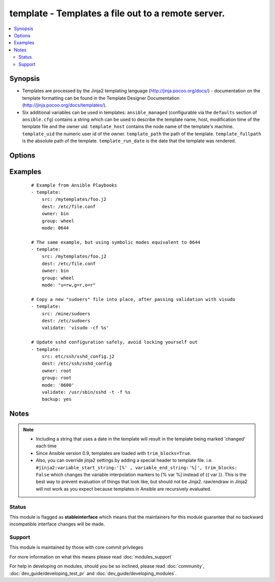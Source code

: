 .. _template:


template - Templates a file out to a remote server.
+++++++++++++++++++++++++++++++++++++++++++++++++++



.. contents::
   :local:
   :depth: 2


Synopsis
--------

* Templates are processed by the Jinja2 templating language (http://jinja.pocoo.org/docs/) - documentation on the template formatting can be found in the Template Designer Documentation (http://jinja.pocoo.org/docs/templates/).
* Six additional variables can be used in templates: ``ansible_managed`` (configurable via the ``defaults`` section of ``ansible.cfg``) contains a string which can be used to describe the template name, host, modification time of the template file and the owner uid. ``template_host`` contains the node name of the template's machine. ``template_uid`` the numeric user id of the owner. ``template_path`` the path of the template. ``template_fullpath`` is the absolute path of the template. ``template_run_date`` is the date that the template was rendered.




Options
-------

.. raw:: html

    <table border=1 cellpadding=4>
    <tr>
    <th class="head">parameter</th>
    <th class="head">required</th>
    <th class="head">default</th>
    <th class="head">choices</th>
    <th class="head">comments</th>
    </tr>
                <tr><td>attributes<br/><div style="font-size: small;"> (added in 2.3)</div></td>
    <td>no</td>
    <td>None</td>
        <td></td>
        <td><div>Attributes the file or directory should have. To get supported flags look at the man page for <em>chattr</em> on the target system. This string should contain the attributes in the same order as the one displayed by <em>lsattr</em>.</div></br>
    <div style="font-size: small;">aliases: attr<div>        </td></tr>
                <tr><td>backup<br/><div style="font-size: small;"></div></td>
    <td>no</td>
    <td>no</td>
        <td><ul><li>yes</li><li>no</li></ul></td>
        <td><div>Create a backup file including the timestamp information so you can get the original file back if you somehow clobbered it incorrectly.</div>        </td></tr>
                <tr><td>dest<br/><div style="font-size: small;"></div></td>
    <td>yes</td>
    <td></td>
        <td></td>
        <td><div>Location to render the template to on the remote machine.</div>        </td></tr>
                <tr><td>force<br/><div style="font-size: small;"></div></td>
    <td>no</td>
    <td>yes</td>
        <td><ul><li>yes</li><li>no</li></ul></td>
        <td><div>the default is <code>yes</code>, which will replace the remote file when contents are different than the source.  If <code>no</code>, the file will only be transferred if the destination does not exist.</div>        </td></tr>
                <tr><td>group<br/><div style="font-size: small;"></div></td>
    <td>no</td>
    <td></td>
        <td></td>
        <td><div>Name of the group that should own the file/directory, as would be fed to <em>chown</em>.</div>        </td></tr>
                <tr><td>mode<br/><div style="font-size: small;"></div></td>
    <td>no</td>
    <td></td>
        <td></td>
        <td><div>Mode the file or directory should be. For those used to <em>/usr/bin/chmod</em> remember that modes are actually octal numbers (like 0644). Leaving off the leading zero will likely have unexpected results. As of version 1.8, the mode may be specified as a symbolic mode (for example, <code>u+rwx</code> or <code>u=rw,g=r,o=r</code>).</div>        </td></tr>
                <tr><td>owner<br/><div style="font-size: small;"></div></td>
    <td>no</td>
    <td></td>
        <td></td>
        <td><div>Name of the user that should own the file/directory, as would be fed to <em>chown</em>.</div>        </td></tr>
                <tr><td>selevel<br/><div style="font-size: small;"></div></td>
    <td>no</td>
    <td>s0</td>
        <td></td>
        <td><div>Level part of the SELinux file context. This is the MLS/MCS attribute, sometimes known as the <code>range</code>. <code>_default</code> feature works as for <em>seuser</em>.</div>        </td></tr>
                <tr><td>serole<br/><div style="font-size: small;"></div></td>
    <td>no</td>
    <td></td>
        <td></td>
        <td><div>Role part of SELinux file context, <code>_default</code> feature works as for <em>seuser</em>.</div>        </td></tr>
                <tr><td>setype<br/><div style="font-size: small;"></div></td>
    <td>no</td>
    <td></td>
        <td></td>
        <td><div>Type part of SELinux file context, <code>_default</code> feature works as for <em>seuser</em>.</div>        </td></tr>
                <tr><td>seuser<br/><div style="font-size: small;"></div></td>
    <td>no</td>
    <td></td>
        <td></td>
        <td><div>User part of SELinux file context. Will default to system policy, if applicable. If set to <code>_default</code>, it will use the <code>user</code> portion of the policy if available.</div>        </td></tr>
                <tr><td>src<br/><div style="font-size: small;"></div></td>
    <td>yes</td>
    <td></td>
        <td></td>
        <td><div>Path of a Jinja2 formatted template on the Ansible controller. This can be a relative or absolute path.</div>        </td></tr>
                <tr><td>unsafe_writes<br/><div style="font-size: small;"> (added in 2.2)</div></td>
    <td>no</td>
    <td></td>
        <td></td>
        <td><div>Normally this module uses atomic operations to prevent data corruption or inconsistent reads from the target files, sometimes systems are configured or just broken in ways that prevent this. One example are docker mounted files, they cannot be updated atomically and can only be done in an unsafe manner.</div><div>This boolean option allows ansible to fall back to unsafe methods of updating files for those cases in which you do not have any other choice. Be aware that this is subject to race conditions and can lead to data corruption.</div>        </td></tr>
                <tr><td>validate<br/><div style="font-size: small;"></div></td>
    <td>no</td>
    <td>None</td>
        <td></td>
        <td><div>The validation command to run before copying into place. The path to the file to validate is passed in via '%s' which must be present as in the example below. The command is passed securely so shell features like expansion and pipes won't work.</div>        </td></tr>
        </table>
    </br>



Examples
--------

 ::

    # Example from Ansible Playbooks
    - template:
        src: /mytemplates/foo.j2
        dest: /etc/file.conf
        owner: bin
        group: wheel
        mode: 0644
    
    # The same example, but using symbolic modes equivalent to 0644
    - template:
        src: /mytemplates/foo.j2
        dest: /etc/file.conf
        owner: bin
        group: wheel
        mode: "u=rw,g=r,o=r"
    
    # Copy a new "sudoers" file into place, after passing validation with visudo
    - template:
        src: /mine/sudoers
        dest: /etc/sudoers
        validate: 'visudo -cf %s'
    
    # Update sshd configuration safely, avoid locking yourself out
    - template:
        src: etc/ssh/sshd_config.j2
        dest: /etc/ssh/sshd_config
        owner: root
        group: root
        mode: '0600'
        validate: /usr/sbin/sshd -t -f %s
        backup: yes


Notes
-----

.. note::
    - Including a string that uses a date in the template will result in the template being marked 'changed' each time
    - Since Ansible version 0.9, templates are loaded with ``trim_blocks=True``.
    - Also, you can override jinja2 settings by adding a special header to template file. i.e. ``#jinja2:variable_start_string:'[%' , variable_end_string:'%]', trim_blocks: False`` which changes the variable interpolation markers to  [% var %] instead of  {{ var }}. This is the best way to prevent evaluation of things that look like, but should not be Jinja2. raw/endraw in Jinja2 will not work as you expect because templates in Ansible are recursively evaluated.



Status
~~~~~~

This module is flagged as **stableinterface** which means that the maintainers for this module guarantee that no backward incompatible interface changes will be made.


Support
~~~~~~~

This module is maintained by those with core commit privileges

For more information on what this means please read :doc:`modules_support`


For help in developing on modules, should you be so inclined, please read :doc:`community`, :doc:`dev_guide/developing_test_pr` and :doc:`dev_guide/developing_modules`.
